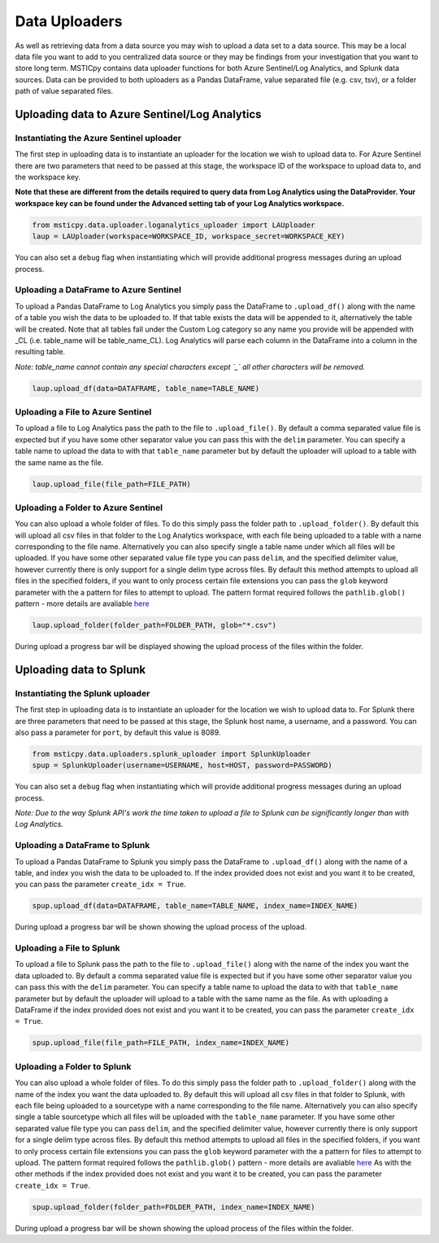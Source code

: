 Data Uploaders
==============

As well as retrieving data from a data source you may wish to upload a data set to a data source.
This may be a local data file you want to add to you centralized data source or they may be findings
from your investigation that you want to store long term.
MSTICpy contains data uploader functions for both Azure Sentinel/Log Analytics, and Splunk data sources.
Data can be provided to both uploaders as a Pandas DataFrame, value separated file (e.g. csv, tsv),
or a folder path of value separated files.

Uploading data to Azure Sentinel/Log Analytics
----------------------------------------------

Instantiating the Azure Sentinel uploader
^^^^^^^^^^^^^^^^^^^^^^^^^^^^^^^^^^^^^^^^^

The first step in uploading data is to instantiate an uploader for the location we wish to upload data to.
For Azure Sentinel there are two parameters that need to be passed at this stage,
the workspace ID of the workspace to upload data to, and the workspace key.

**Note that these are different from the details required to query data from Log Analytics using the DataProvider.
Your workspace key can be found under the Advanced setting tab of your Log Analytics workspace.**

.. code:: ipython3

	from msticpy.data.uploader.loganalytics_uploader import LAUploader
	laup = LAUploader(workspace=WORKSPACE_ID, workspace_secret=WORKSPACE_KEY)

You can also set a ``debug`` flag when instantiating which will provide additional progress messages during an upload process.

Uploading a DataFrame to Azure Sentinel
^^^^^^^^^^^^^^^^^^^^^^^^^^^^^^^^^^^^^^^

To upload a Pandas DataFrame to Log Analytics you simply pass the DataFrame to ``.upload_df()`` along with the name of a table
you wish the data to be uploaded to. If that table exists the data will be appended to it, alternatively the table will be created.
Note that all tables fall under the Custom Log category so any name you provide will be appended with _CL (i.e. table_name will be table_name_CL).
Log Analytics will parse each column in the DataFrame into a column in the resulting table.

*Note: table_name cannot contain any special characters except `_` all other characters will be removed.*

.. code:: ipython3

	laup.upload_df(data=DATAFRAME, table_name=TABLE_NAME)

Uploading a File to Azure Sentinel
^^^^^^^^^^^^^^^^^^^^^^^^^^^^^^^^^^

To upload a file to Log Analytics pass the path to the file to ``.upload_file()``. By default a comma separated
value file is expected but if you have some other separator value you can pass this with the ``delim`` parameter.
You can specify a table name to upload the data to with that ``table_name`` parameter but by default the uploader
will upload to a table with the same name as the file.

.. code:: ipython3

	laup.upload_file(file_path=FILE_PATH)

Uploading a Folder to Azure Sentinel
^^^^^^^^^^^^^^^^^^^^^^^^^^^^^^^^^^^^

You can also upload a whole folder of files. To do this simply pass the folder path to ``.upload_folder()``.
By default this will upload all csv files in that folder to the Log Analytics workspace, with each file being
uploaded to a table with a name corresponding to the file name. Alternatively you can also specify single a table
name under which all files will be uploaded. If you have some other separated value file type you can pass ``delim``,
and the specified delimiter value, however currently there is only support for a single delim type across files.
By default this method attempts to upload all files in the specified folders, if you want to only process certain file
extensions you can pass the ``glob`` keyword parameter with the a pattern for files to attempt to upload. The
pattern format required follows the ``pathlib.glob()`` pattern - more details are avaliable `here <"https://docs.python.org/3/library/pathlib.html#pathlib.Path.glob>`_

.. code:: ipython3

	laup.upload_folder(folder_path=FOLDER_PATH, glob="*.csv")

During upload a progress bar will be displayed showing the upload process of the files within the folder.

Uploading data to Splunk
------------------------

Instantiating the Splunk uploader
^^^^^^^^^^^^^^^^^^^^^^^^^^^^^^^^^

The first step in uploading data is to instantiate an uploader for the location we wish to upload data to.
For Splunk there are three parameters that need to be passed at this stage, the Splunk host name, a username,
and a password. You can also pass a parameter for ``port``, by default this value is 8089.

.. code:: ipython3

	from msticpy.data.uploaders.splunk_uploader import SplunkUploader
	spup = SplunkUploader(username=USERNAME, host=HOST, password=PASSWORD)

You can also set a ``debug`` flag when instantiating which will provide additional progress messages during an upload process.

*Note: Due to the way Splunk API's work the time taken to upload a file to Splunk can be significantly longer than
with Log Analytics.*

Uploading a DataFrame to Splunk
^^^^^^^^^^^^^^^^^^^^^^^^^^^^^^^

To upload a Pandas DataFrame to Splunk you simply pass the DataFrame to ``.upload_df()`` along with the name of a table,
and index you wish the data to be uploaded to. If the index provided does not exist and you want it to be created,
you can pass the parameter ``create_idx = True``.

.. Note – table name for Splunk refers to sourcetype.

.. code:: ipython3

	spup.upload_df(data=DATAFRAME, table_name=TABLE_NAME, index_name=INDEX_NAME)

During upload a progress bar will be shown showing the upload process of the upload.

Uploading a File to Splunk
^^^^^^^^^^^^^^^^^^^^^^^^^^

To upload a file to Splunk pass the path to the file to ``.upload_file()`` along with the name of the index you
want the data uploaded to. By default a comma separated value file is expected but if you have some other separator
value you can pass this with the ``delim`` parameter. You can specify a table name to upload the data to with that ``table_name``
parameter but by default the uploader will upload to a table with the same name as the file. As with uploading a DataFrame
if the index provided does not exist and you want it to be created, you can pass the parameter ``create_idx = True``.

.. code:: ipython3

	spup.upload_file(file_path=FILE_PATH, index_name=INDEX_NAME)

Uploading a Folder to Splunk
^^^^^^^^^^^^^^^^^^^^^^^^^^^^

You can also upload a whole folder of files. To do this simply pass the folder path to ``.upload_folder()`` along with the
name of the index you want the data uploaded to. By default this will upload all csv files in that folder to Splunk,
with each file being uploaded to a sourcetype with a name corresponding to the file name. Alternatively you can also
specify single a table sourcetype which all files will be uploaded with the ``table_name`` parameter. If you have some
other separated value file type you can pass ``delim``, and the specified delimiter value, however currently there is
only support for a single delim type across files. By default this method attempts to upload all files in the specified
folders, if you want to only process certain file extensions you can pass the ``glob`` keyword parameter with the a pattern
for files to attempt to upload. The pattern format required follows the ``pathlib.glob()`` pattern - more details are
avaliable `here <"https://docs.python.org/3/library/pathlib.html#pathlib.Path.glob>`_
As with the other methods if the index provided does not exist and you want it to be created, you can pass the parameter ``create_idx = True``.

.. code:: ipython3

	spup.upload_folder(folder_path=FOLDER_PATH, index_name=INDEX_NAME)

During upload a progress bar will be shown showing the upload process of the files within the folder.
